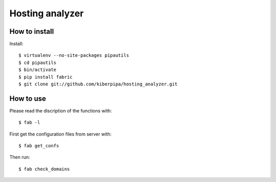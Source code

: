 ================
Hosting analyzer
================

How to install
==============

Install::

    $ virtualenv --no-site-packages pipautils
    $ cd pipautils
    $ bin/activate
    $ pip install fabric
    $ git clone git://github.com/kiberpipa/hosting_analyzer.git

How to use
==========

Please read the discription of the functions with::

    $ fab -l

First get the configuration files from server with::

    $ fab get_confs

Then run::

    $ fab check_domains
